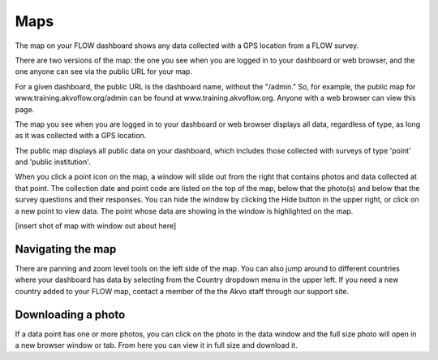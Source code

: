 Maps
====

The map on your FLOW dashboard shows any data collected with a GPS location from a FLOW survey. 

There are two versions of the map: the one you see when you are logged in to your dashboard or web browser, and the one anyone can see via the public URL for your map.

For a given dashboard, the public URL is the dashboard name, without the "/admin." So, for example, the public map for www.training.akvoflow.org/admin can be found at www.training.akvoflow.org. Anyone with a web browser can view this page.

The map you see when you are logged in to your dashboard or web browser displays all data, regardless of type, as long as it was collected with a GPS location. 

The public map displays all public data on your dashboard, which includes those collected with surveys of type 'point' and 'public institution'. 

When you click a point icon on the map, a window will slide out from the right that contains photos and data collected at that point. The collection date and point code are listed on the top of the map, below that the photo(s) and below that the survey questions and their responses. You can hide the window by clicking the Hide button in the upper right, or click on a new point to view data. The point whose data are showing in the window is highlighted on the map.

[insert shot of map with window out about here]


Navigating the map
------------------

There are panning and zoom level tools on the left side of the map. You can also jump around to different countries where your dashboard has data by selecting from the Country dropdown menu in the upper left. If you need a new country added to your FLOW map, contact a member of the the Akvo staff through our support site.


Downloading a photo
-------------------

If a data point has one or more photos, you can click on the photo in the data window and the full size photo will open in a new browser window or tab. From here you can view it in full size and download it.

